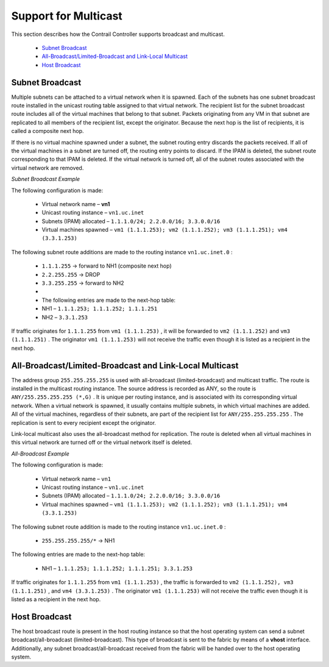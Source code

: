 
=====================
Support for Multicast
=====================

This section describes how the Contrail Controller supports broadcast and multicast.

   -  `Subnet Broadcast`_ 


   -  `All-Broadcast/Limited-Broadcast and Link-Local Multicast`_ 


   -  `Host Broadcast`_ 



Subnet Broadcast
================

Multiple subnets can be attached to a virtual network when it is spawned. Each of the subnets has one subnet broadcast route installed in the unicast routing table assigned to that virtual network. The recipient list for the subnet broadcast route includes all of the virtual machines that belong to that subnet. Packets originating from any VM in that subnet are replicated to all members of the recipient list, except the originator. Because the next hop is the list of recipients, it is called a composite next hop.

If there is no virtual machine spawned under a subnet, the subnet routing entry discards the packets received. If all of the virtual machines in a subnet are turned off, the routing entry points to discard. If the IPAM is deleted, the subnet route corresponding to that IPAM is deleted. If the virtual network is turned off, all of the subnet routes associated with the virtual network are removed.

*Subnet Broadcast Example* 

The following configuration is made:

  - Virtual network name – **vn1** 


  - Unicast routing instance – ``vn1.uc.inet`` 


  - Subnets (IPAM) allocated – ``1.1.1.0/24; 2.2.0.0/16; 3.3.0.0/16`` 


  - Virtual machines spawned – ``vm1 (1.1.1.253); vm2 (1.1.1.252); vm3 (1.1.1.251); vm4 (3.3.1.253)`` 


The following subnet route additions are made to the routing instance ``vn1.uc.inet.0`` :

  -  ``1.1.1.255`` -> forward to NH1 (composite next hop)


  -  ``2.2.255.255`` -> DROP


  -  ``3.3.255.255`` -> forward to NH2


  - 


  - The following entries are made to the next-hop table:


  - NH1 – ``1.1.1.253; 1.1.1.252; 1.1.1.251`` 


  - NH2 – ``3.3.1.253`` 


If traffic originates for ``1.1.1.255`` from ``vm1 (1.1.1.253)`` , it will be forwarded to ``vm2 (1.1.1.252)`` and ``vm3 (1.1.1.251)`` . The originator ``vm1 (1.1.1.253)`` will not receive the traffic even though it is listed as a recipient in the next hop.


All-Broadcast/Limited-Broadcast and Link-Local Multicast
========================================================

The address group ``255.255.255.255`` is used with all-broadcast (limited-broadcast) and multicast traffic. The route is installed in the multicast routing instance. The source address is recorded as ANY, so the route is ``ANY/255.255.255.255 (*,G)`` . It is unique per routing instance, and is associated with its corresponding virtual network. When a virtual network is spawned, it usually contains multiple subnets, in which virtual machines are added. All of the virtual machines, regardless of their subnets, are part of the recipient list for ``ANY/255.255.255.255`` . The replication is sent to every recipient except the originator.

Link-local multicast also uses the all-broadcast method for replication. The route is deleted when all virtual machines in this virtual network are turned off or the virtual network itself is deleted.

*All-Broadcast Example* 

The following configuration is made:

  - Virtual network name – ``vn1`` 


  - Unicast routing instance – ``vn1.uc.inet`` 


  - Subnets (IPAM) allocated – ``1.1.1.0/24; 2.2.0.0/16; 3.3.0.0/16`` 


  - Virtual machines spawned – ``vm1 (1.1.1.253); vm2 (1.1.1.252); vm3 (1.1.1.251); vm4 (3.3.1.253)`` 


The following subnet route addition is made to the routing instance ``vn1.uc.inet.0`` :

  -  ``255.255.255.255/*`` -> NH1

The following entries are made to the next-hop table:

  - NH1 – ``1.1.1.253; 1.1.1.252; 1.1.1.251; 3.3.1.253`` 


If traffic originates for ``1.1.1.255`` from ``vm1 (1.1.1.253)`` , the traffic is forwarded to ``vm2 (1.1.1.252), vm3 (1.1.1.251)`` , and ``vm4 (3.3.1.253)`` . The originator ``vm1 (1.1.1.253)`` will not receive the traffic even though it is listed as a recipient in the next hop.


Host Broadcast
==============

The host broadcast route is present in the host routing instance so that the host operating system can send a subnet broadcast/all-broadcast (limited-broadcast). This type of broadcast is sent to the fabric by means of a **vhost** interface. Additionally, any subnet broadcast/all-broadcast received from the fabric will be handed over to the host operating system.

